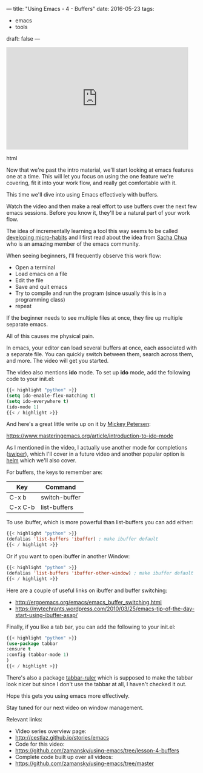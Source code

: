 ---
title: "Using Emacs - 4 - Buffers"
date: 2016-05-23
tags:
- emacs
-  tools
draft: false
---


#+begin_export html
  <iframe width="480" height="270" src="https://www.youtube.com/embed/v5eTK5lC0xs" frameborder="0" allowfullscreen></iframe>
  #+end_export html
  

Now that we're past the intro material, we'll start looking at emacs
features one at a time. This will let you focus on using the one
feature we're covering, fit it into your work flow, and really get
comfortable with it.

This time we'll dive into using Emacs effectively with buffers.

Watch the video and then make a real effort to use buffers over the
next few emacs sessions. Before you know it, they'll be a natural part
of your work flow.

The idea of incrementally learning a tool this way seems to be called
[[http://sachachua.com/blog/2015/01/developing-emacs-micro-habits-text-automation/][developing micro-habits]] and I first read about the idea from [[https://twitter.com/sachac][Sacha
Chua]] who is an amazing member of the emacs community.

When seeing beginners, I'll frequently observe this work flow:

- Open a terminal
- Load emacs on a file
- Edit the file
- Save and quit emacs
- Try to compile and run the program (since usually this is in a programming class)
- repeat

If the beginner needs to see multiple files at once, they fire up multiple separate emacs.

All of this causes me physical pain.

In emacs, your editor can load several buffers at once, each
associated with a separate file. You can quickly switch between them,
search across them, and more. The video will get you started.

The video also mentions *ido* mode. To set up *ido* mode, add the
following code to your init.el:

#+BEGIN_SRC emacs-lisp :tangle n
{{< highlight "python" >}}
(setq ido-enable-flex-matching t)
(setq ido-everywhere t)
(ido-mode 1)
{{< / highlight >}}
#+END_SRC

And here's a great little write up on it by [[https://www.masteringemacs.org/reading-guide][Mickey Petersen]]:

https://www.masteringemacs.org/article/introduction-to-ido-mode


As I mentioned in the video, I actually use another mode for completions ([[https://github.com/abo-abo/swiper][swiper]]),
which I'll cover in a future video and another popular option is [[https://github.com/emacs-helm/helm][helm]]
which we'll also cover.

For buffers, the keys to remember are:

| Key     | Command       |
|---------+---------------|
| C-x b   | switch-buffer |
| C-x C-b | list-buffers  |


To use ibuffer, which is more powerful than list-buffers you can add
either:

#+BEGIN_SRC emacs-lisp :tangle no
{{< highlight "python" >}}
(defalias 'list-buffers 'ibuffer) ; make ibuffer default
{{< / highlight >}}
#+END_SRC

Or if you want to open ibuffer in another Window:

#+BEGIN_SRC emacs-lisp :tangle no
{{< highlight "python" >}}
(defalias 'list-buffers 'ibuffer-other-window) ; make ibuffer default
{{< / highlight >}}
#+END_SRC

Here are a couple of useful links on ibuffer and buffer switching:
- http://ergoemacs.org/emacs/emacs_buffer_switching.html
- https://mytechrants.wordpress.com/2010/03/25/emacs-tip-of-the-day-start-using-ibuffer-asap/


Finally, if you like a tab bar, you can add the following to your
init.el:

#+BEGIN_SRC emacs-lisp :tangle no
{{< highlight "python" >}}
(use-package tabbar
:ensure t
:config (tabbar-mode 1)
)
{{< / highlight >}}
#+END_SRC

There's also a package [[https://github.com/mattfidler/tabbar-ruler.el][tabbar-ruler]] which is supposed to make the
tabbar look nicer but since I don't use the tabbar at all, I haven't
checked it out.

Hope this gets you using emacs more effectively.

Stay tuned for our next video on window management.


Relevant links:
- Video series overview page:
- http://cestlaz.github.io/stories/emacs
- Code for this video:
- [[https://github.com/zamansky/using-emacs/tree/lesson-4-buffers][https://github.com/zamansky/using-emacs/tree/lesson-4-buffers]]
- Complete code built up over all videos:
- [[https://github.com/zamansky/using-emacs/tree/master][https://github.com/zamansky/using-emacs/tree/master]]

